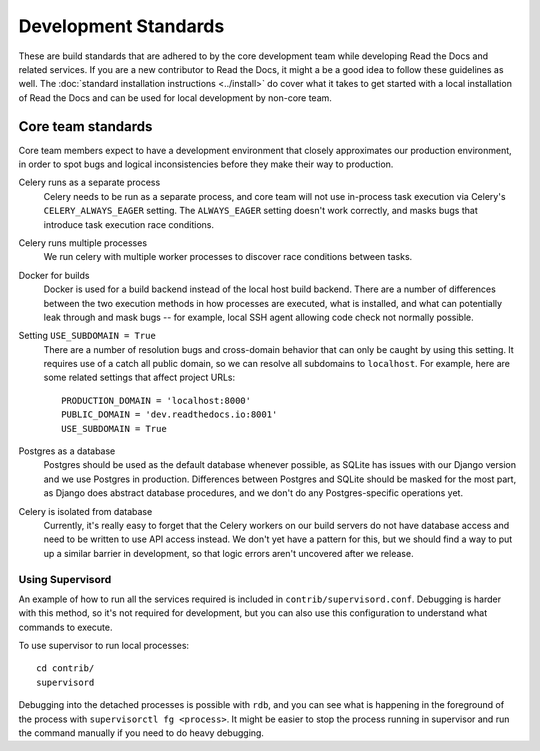 Development Standards
=====================

These are build standards that are adhered to by the core development team while
developing Read the Docs and related services. If you are a new contributor to
Read the Docs, it might a be a good idea to follow these guidelines as well. The
:doc:`standard installation instructions <../install>` do cover what it takes to
get started with a local installation of Read the Docs and can be used for local
development by non-core team.

Core team standards
-------------------

Core team members expect to have a development environment that closely
approximates our production environment, in order to spot bugs and logical
inconsistencies before they make their way to production.

Celery runs as a separate process
    Celery needs to be run as a separate process, and core team will not use
    in-process task execution via Celery's ``CELERY_ALWAYS_EAGER`` setting. The
    ``ALWAYS_EAGER`` setting doesn't work correctly, and masks bugs that
    introduce task execution race conditions.

Celery runs multiple processes
    We run celery with multiple worker processes to discover race conditions
    between tasks.

Docker for builds
    Docker is used for a build backend instead of the local host build backend.
    There are a number of differences between the two execution methods in how
    processes are executed, what is installed, and what can potentially leak
    through and mask bugs -- for example, local SSH agent allowing code check
    not normally possible.

Setting ``USE_SUBDOMAIN = True``
    There are a number of resolution bugs and cross-domain behavior that can
    only be caught by using this setting. It requires use of a catch all public
    domain, so we can resolve all subdomains to ``localhost``. For example, here
    are some related settings that affect project URLs::

        PRODUCTION_DOMAIN = 'localhost:8000'
        PUBLIC_DOMAIN = 'dev.readthedocs.io:8001'
        USE_SUBDOMAIN = True

Postgres as a database
    Postgres should be used as the default database whenever possible, as SQLite
    has issues with our Django version and we use Postgres in production.
    Differences between Postgres and SQLite should be masked for the most part,
    as Django does abstract database procedures, and we don't do any
    Postgres-specific operations yet.

Celery is isolated from database
    Currently, it's really easy to forget that the Celery workers on our build
    servers do not have database access and need to be written to use API access
    instead. We don't yet have a pattern for this, but we should find a way to
    put up a similar barrier in development, so that logic errors aren't
    uncovered after we release.

Using Supervisord
~~~~~~~~~~~~~~~~~

An example of how to run all the services required is included in
``contrib/supervisord.conf``. Debugging is harder with this method, so it's not
required for development, but you can also use this configuration to understand
what commands to execute.

To use supervisor to run local processes::

    cd contrib/
    supervisord

Debugging into the detached processes is possible with ``rdb``, and you can see
what is happening in the foreground of the process with ``supervisorctl fg
<process>``. It might be easier to stop the process running in supervisor and
run the command manually if you need to do heavy debugging.
